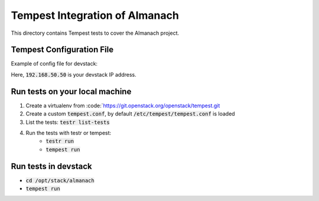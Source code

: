 ===============================================
Tempest Integration of Almanach
===============================================

This directory contains Tempest tests to cover the Almanach project.

Tempest Configuration File
--------------------------

Example of config file for devstack:

.. code:: bash
    [DEFAULT]

    [identity]
    auth_version = v3
    uri = http://192.168.50.50:5000/v2.0
    uri_v3 = http://192.168.50.50:5000/v3

    [auth]
    admin_username = admin
    admin_password = secret
    admin_project_name = admin
    admin_domain_name = Default

    use_dynamic_credentials = true

Here, :code:`192.168.50.50` is your devstack IP address.

Run tests on your local machine
-------------------------------

1. Create a virtualenv from :code:`https://git.openstack.org/openstack/tempest.git
2. Create a custom :code:`tempest.conf`, by default :code:`/etc/tempest/tempest.conf` is loaded
3. List the tests: :code:`testr list-tests`
4. Run the tests with testr or tempest:
    - :code:`testr run`
    - :code:`tempest run`


Run tests in devstack
---------------------

- :code:`cd /opt/stack/almanach`
- :code:`tempest run`
